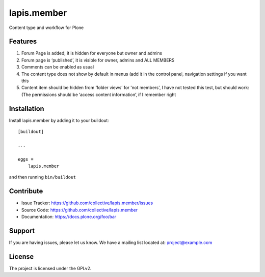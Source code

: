 .. This README is meant for consumption by humans and pypi. Pypi can render rst files so please do not use Sphinx features.
   If you want to learn more about writing documentation, please check out: http://docs.plone.org/about/documentation_styleguide.html
   This text does not appear on pypi or github. It is a comment.

============
lapis.member
============

Content type and workflow for Plone

Features
--------

1) Forum Page is added, it is hidden for everyone but owner and admins
2) Forum page is ‘published’, it is visible for owner, admins and ALL MEMBERS
3) Comments can be enabled as usual
4) The content type does not show by default in menus (add it in the control panel, navigation settings if you want this
5) Content item should be hidden from ‘folder views’ for 'not members', I have not tested this test, but should work: (The permissions should be ‘access content information’, if I remember right



Installation
------------

Install lapis.member by adding it to your buildout::

    [buildout]

    ...

    eggs =
        lapis.member


and then running ``bin/buildout``


Contribute
----------

- Issue Tracker: https://github.com/collective/lapis.member/issues
- Source Code: https://github.com/collective/lapis.member
- Documentation: https://docs.plone.org/foo/bar


Support
-------

If you are having issues, please let us know.
We have a mailing list located at: project@example.com


License
-------

The project is licensed under the GPLv2.
